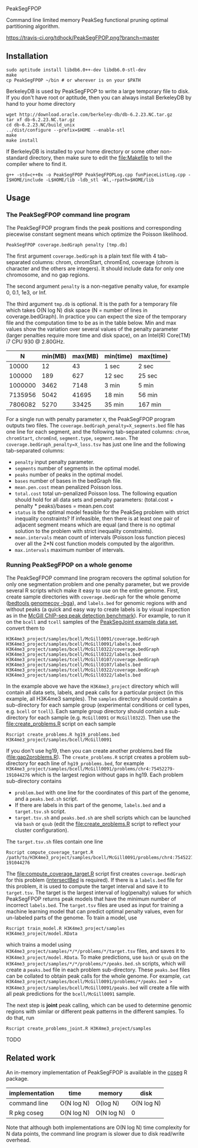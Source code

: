 PeakSegFPOP

Command line limited memory PeakSeg functional pruning optimal
partitioning algorithm.

[[https://travis-ci.org/tdhock/PeakSegFPOP][https://travis-ci.org/tdhock/PeakSegFPOP.png?branch=master]]

** Installation

#+BEGIN_SRC shell-script
sudo aptitude install libdb6.0++-dev libdb6.0-stl-dev
make
cp PeakSegFPOP ~/bin # or wherever is on your $PATH
#+END_SRC

BerkeleyDB is used by PeakSegFPOP to write a large temporary file to
disk. If you don't have root or aptitude, then you can always install
BerkeleyDB by hand to your home directory

#+BEGIN_SRC shell-script
wget http://download.oracle.com/berkeley-db/db-6.2.23.NC.tar.gz
tar xf db-6.2.23.NC.tar.gz
cd db-6.2.23.NC/build_unix
../dist/configure --prefix=$HOME --enable-stl
make
make install
#+END_SRC 

If BerkeleyDB is installed to your home directory or some other
non-standard directory, then make sure to edit the [[file:Makefile]] to
tell the compiler where to find it.

#+BEGIN_SRC 
g++ -std=c++0x -o PeakSegFPOP PeakSegFPOPLog.cpp funPieceListLog.cpp -I$HOME/include -L$HOME/lib -ldb_stl -Wl,-rpath=$HOME/lib
#+END_SRC

** Usage

*** The PeakSegFPOP command line program

The PeakSegFPOP program finds the peak positions and corresponding
piecewise constant segment means which optimize the Poisson
likelihood.

#+BEGIN_SRC shell-script
PeakSegFPOP coverage.bedGraph penalty [tmp.db]
#+END_SRC

The first argument =coverage.bedGraph= is a plain text file with 4
tab-separated columns: chrom, chromStart, chromEnd, coverage (chrom is
character and the others are integers). It should include data for
only one chromosome, and no gap regions.

The second argument =penalty= is a non-negative penalty value, for
example 0, 0.1, 1e3, or Inf.

The third argument =tmp.db= is optional. It is the path for a
temporary file which takes O(N log N) disk space (N = number of lines
in coverage.bedGraph). In practice you can expect the size of the
temporary file and the computation time to be as in the table
below. Min and max values show the variation over several values of
the penalty parameter (larger penalties require more time and disk
space), on an Intel(R) Core(TM) i7 CPU 930 @ 2.80GHz.

|       N | min(MB) | max(MB) | min(time) | max(time) |
|---------+---------+---------+-----------+-----------|
|   10000 |      12 |      43 | 1 sec     | 2 sec     |
|  100000 |     189 |     627 | 12 sec    | 25 sec    |
| 1000000 |    3462 |    7148 | 3 min     | 5 min     |
| 7135956 |    5042 |   41695 | 18 min    | 56 min    |
| 7806082 |    5270 |   33425 | 35 min    | 167 min   |

For a single run with penalty parameter =X=, the PeakSegFPOP program
outputs two files. The =coverage.bedGraph_penalty=X_segments.bed= file
has one line for each segment, and the following tab-separated
columns: =chrom=, =chromStart=, =chromEnd=, =segment.type=,
=segment.mean=. The =coverage.bedGraph_penalty=X_loss.tsv= has just
one line and the following tab-separated columns:

- =penalty= input penalty parameter.
- =segments= number of segments in the optimal model.
- =peaks= number of peaks in the optimal model.
- =bases= number of bases in the bedGraph file.
- =mean.pen.cost= mean penalized Poisson loss.
- =total.cost= total un-penalized Poisson loss. The following equation
  should hold for all data sets and penalty parameters:
  (total.cost + penalty * peaks)/bases = mean.pen.cost
- =status= is the optimal model feasible for the PeakSeg problem with
  strict inequality constraints? If infeasible, then there is at least
  one pair of adjacent segment means which are equal (and there is no
  optimal solution to the problem with strict inequality constraints).
- =mean.intervals= mean count of intervals (Poisson loss function
  pieces) over all the 2*N cost function models computed by the
  algorithm.
- =max.intervals= maximum number of intervals.

*** Running PeakSegFPOP on a whole genome

The PeakSegFPOP command line program recovers the optimal solution for
only one segmentation problem and one penalty parameter, but we
provide several R scripts which make it easy to use on the entire
genome. First, create sample directories with =coverage.bedGraph= for
the whole genome ([[http://bedtools.readthedocs.io/en/latest/content/tools/genomecov.html][bedtools genomecov -bga]]), and =labels.bed= for
genomic regions with and without peaks (a quick and easy way to create
labels is by visual inspection as in the [[http://cbio.mines-paristech.fr/~thocking/chip-seq-chunk-db/][McGill ChIP-seq peak
detection benchmark]]). For example, to run it on the =bcell= and
=tcell= samples of the [[https://github.com/tdhock/PeakSegJoint/tree/master/inst/exampleData][PeakSegJoint example data set]], convert them to

#+BEGIN_SRC 
H3K4me3_project/samples/bcell/McGill0091/coverage.bedGraph
H3K4me3_project/samples/bcell/McGill0091/labels.bed
H3K4me3_project/samples/bcell/McGill0322/coverage.bedGraph
H3K4me3_project/samples/bcell/McGill0322/labels.bed
H3K4me3_project/samples/tcell/McGill0107/coverage.bedGraph
H3K4me3_project/samples/tcell/McGill0107/labels.bed
H3K4me3_project/samples/tcell/McGill0322/coverage.bedGraph
H3K4me3_project/samples/tcell/McGill0322/labels.bed
#+END_SRC

In the example above we have the =H3K4me3_project= directory which
will contain all data sets, labels, and peak calls for a particular
project (in this example, all H3K4me3 samples). The =samples=
directory should contain a sub-directory for each sample group
(experimental conditions or cell types, e.g. =bcell= or =tcell=). Each
sample group directory should contain a sub-directory for each sample
(e.g. =McGill0091= or =McGill0322=). Then use the
[[file:create_problems.R]] script on each sample

#+BEGIN_SRC shell-script
Rscript create_problems.R hg19_problems.bed H3K4me3_project/samples/bcell/McGill0091
#+END_SRC

If you don't use hg19, then you can create another problems.bed file
([[file:gap2problems.R]]). The =create_problems.R= script creates a
problem sub-directory for each line of =hg19_problems.bed=, for
example
=H3K4me3_project/samples/bcell/McGill0091/problems/chr4:75452279-191044276=
which is the largest region without gaps in hg19. Each problem
sub-directory contains
- =problem.bed= with one line for the coordinates of this part of the
  genome, and a =peaks.bed.sh= script.
- If there are labels in this part of the genome, =labels.bed= and a
  =target.tsv.sh= script.
- =target.tsv.sh= and =peaks.bed.sh= are shell scripts which can be
  launched via =bash= or =qsub= (edit the [[file:create_problems.R]]
  script to reflect your cluster configuration).

The =target.tsv.sh= files contain one line

#+BEGIN_SRC shell-script
Rscript compute_coverage_target.R /path/to/H3K4me3_project/samples/bcell/McGill0091/problems/chr4:75452279-191044276
#+END_SRC

The [[file:compute_coverage_target.R]] script first creates
=coverage.bedGraph= for this problem ([[http://bedtools.readthedocs.io/en/latest/content/tools/intersect.html][intersectBed]] is required). If
there is a =labels.bed= file for this problem, it is used to compute
the target interval and save it to =target.tsv=. The target is the
largest interval of log(penalty) values for which PeakSegFPOP returns
peak models that have the minimum number of incorrect
=labels.bed=. The =target.tsv= files are used as input for training a
machine learning model that can predict optimal penalty values, even
for un-labeled parts of the genome. To train a model, use

#+BEGIN_SRC shell-script
Rscript train_model.R H3K4me3_project/samples H3K4me3_project/model.RData
#+END_SRC

which trains a model using
=H3K4me3_project/samples/*/*/problems/*/target.tsv= files, and saves
it to =H3K4me3_project/model.RData=. To make predictions, use =bash=
or =qsub= on the =H3K4me3_project/samples/*/*/problems/*/peaks.bed.sh=
scripts, which will create a =peaks.bed= file in each problem
sub-directory. These =peaks.bed= files can be collated to obtain peak
calls for the whole genome. For example, =cat H3K4me3_project/samples/bcell/McGill0091/problems/*/peaks.bed > H3K4me3_project/samples/bcell/McGill0091/peaks.bed= 
will create a file with all peak predictions for the =bcell/McGill0091= sample.

The next step is *joint* peak calling, which can be used to determine
genomic regions with similar or different peak patterns in the
different samples. To do that, run

#+BEGIN_SRC shell-script
Rscript create_problems_joint.R H3K4me3_project/samples 
#+END_SRC

TODO

** Related work

An in-memory implementation of PeakSegFPOP is available in the [[https://github.com/tdhock/coseg][coseg]] R
package. 

| implementation | time       | memory     | disk       |
|----------------+------------+------------+------------|
| command line   | O(N log N) | O(log N)   | O(N log N) |
| R pkg coseg    | O(N log N) | O(N log N) | 0          |

Note that although both implementations are O(N log N) time complexity
for N data points, the command line program is slower due to disk
read/write overhead.
